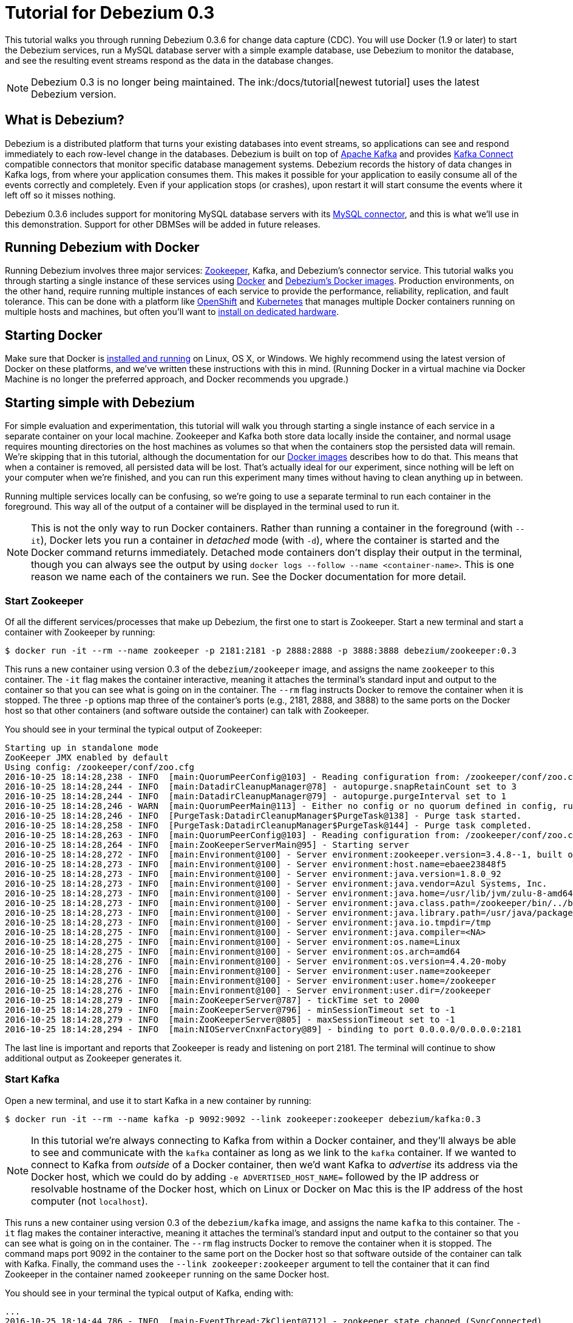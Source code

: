 = Tutorial for Debezium 0.3
:awestruct-layout: doc
:linkattrs:
:icons: font
:debezium-version: 0.3.6
:debezium-docker-label: 0.3
:debezium-kafka-version: 0.10.0.1

This tutorial walks you through running Debezium {debezium-version} for change data capture (CDC). You will use Docker (1.9 or later) to start the Debezium services, run a MySQL database server with a simple example database, use Debezium to monitor the database, and see the resulting event streams respond as the data in the database changes.

[NOTE]
====
Debezium 0.3 is no longer being maintained. The ink:/docs/tutorial[newest tutorial] uses the latest Debezium version.
====

== What is Debezium?

Debezium is a distributed platform that turns your existing databases into event streams, so applications can see and respond immediately to each row-level change in the databases. Debezium is built on top of http://kafka.apache.org[Apache Kafka] and provides http://kafka.apache.org/documentation.html#connect[Kafka Connect] compatible connectors that monitor specific database management systems. Debezium records the history of data changes in Kafka logs, from where your application consumes them. This makes it possible for your application to easily consume all of the events correctly and completely. Even if your application stops (or crashes), upon restart it will start consume the events where it left off so it misses nothing.

Debezium {debezium-version} includes support for monitoring MySQL database servers with its link:/docs/connectors/mysql/[MySQL connector], and this is what we'll use in this demonstration. Support for other DBMSes will be added in future releases.

== Running Debezium with Docker

Running Debezium involves three major services: http://zookeeper.apache.org[Zookeeper], Kafka, and Debezium's connector service. This tutorial walks you through starting a single instance of these services using http://docker.com[Docker] and https://hub.docker.com/u/debezium/[Debezium's Docker images]. Production environments, on the other hand, require running multiple instances of each service to provide the performance, reliability, replication, and fault tolerance. This can be done with a platform like https://www.openshift.com[OpenShift] and http://kubernetes.io[Kubernetes] that manages multiple Docker containers running on multiple hosts and machines, but often you'll want to link:/docs/install/[install on dedicated hardware].

== Starting Docker

Make sure that Docker is https://docs.docker.com/engine/installation/[installed and running] on Linux, OS X, or Windows. We highly recommend using the latest version of Docker on these platforms, and we've written these instructions with this in mind. (Running Docker in a virtual machine via Docker Machine is no longer the preferred approach, and Docker recommends you upgrade.)


== Starting simple with Debezium

For simple evaluation and experimentation, this tutorial will walk you through starting a single instance of each service in a separate container on your local machine. Zookeeper and Kafka both store data locally inside the container, and normal usage requires mounting directories on the host machines as volumes so that when the containers stop the persisted data will remain. We're skipping that in this tutorial, although the documentation for our https://hub.docker.com/r/debezium/[Docker images] describes how to do that. This means that when a container is removed, all persisted data will be lost. That's actually ideal for our experiment, since nothing will be left on your computer when we're finished, and you can run this experiment many times without having to clean anything up in between.

Running multiple services locally can be confusing, so we're going to use a separate terminal to run each container in the foreground. This way all of the output of a container will be displayed in the terminal used to run it.

[NOTE]
====
This is not the only way to run Docker containers. Rather than running a container in the foreground (with `--it`), Docker lets you run a container in _detached_ mode (with `-d`), where the container is started and the Docker command returns immediately. Detached mode containers don't display their output in the terminal, though you can always see the output by using `docker logs --follow --name <container-name>`. This is one reason we name each of the containers we run. See the Docker documentation for more detail.
====

[[start-zookeeper]]
=== Start Zookeeper

Of all the different services/processes that make up Debezium, the first one to start is Zookeeper. Start a new terminal and start a container with Zookeeper by running:

[source,bash,indent=0]
----
    $ docker run -it --rm --name zookeeper -p 2181:2181 -p 2888:2888 -p 3888:3888 debezium/zookeeper:0.3
----

This runs a new container using version {debezium-docker-label} of the `debezium/zookeeper` image, and assigns the name `zookeeper` to this container. The `-it` flag makes the container interactive, meaning it attaches the terminal's standard input and output to the container so that you can see what is going on in the container. The `--rm` flag instructs Docker to remove the container when it is stopped. The three `-p` options map three of the container's ports (e.g., 2181, 2888, and 3888) to the same ports on the Docker host so that other containers (and software outside the container) can talk with Zookeeper.

You should see in your terminal the typical output of Zookeeper:

[listing,indent=0,options="nowrap"]
----
Starting up in standalone mode
ZooKeeper JMX enabled by default
Using config: /zookeeper/conf/zoo.cfg
2016-10-25 18:14:28,238 - INFO  [main:QuorumPeerConfig@103] - Reading configuration from: /zookeeper/conf/zoo.cfg
2016-10-25 18:14:28,244 - INFO  [main:DatadirCleanupManager@78] - autopurge.snapRetainCount set to 3
2016-10-25 18:14:28,244 - INFO  [main:DatadirCleanupManager@79] - autopurge.purgeInterval set to 1
2016-10-25 18:14:28,246 - WARN  [main:QuorumPeerMain@113] - Either no config or no quorum defined in config, running  in standalone mode
2016-10-25 18:14:28,246 - INFO  [PurgeTask:DatadirCleanupManager$PurgeTask@138] - Purge task started.
2016-10-25 18:14:28,258 - INFO  [PurgeTask:DatadirCleanupManager$PurgeTask@144] - Purge task completed.
2016-10-25 18:14:28,263 - INFO  [main:QuorumPeerConfig@103] - Reading configuration from: /zookeeper/conf/zoo.cfg
2016-10-25 18:14:28,264 - INFO  [main:ZooKeeperServerMain@95] - Starting server
2016-10-25 18:14:28,272 - INFO  [main:Environment@100] - Server environment:zookeeper.version=3.4.8--1, built on 02/06/2016 03:18 GMT
2016-10-25 18:14:28,273 - INFO  [main:Environment@100] - Server environment:host.name=ebaee23848f5
2016-10-25 18:14:28,273 - INFO  [main:Environment@100] - Server environment:java.version=1.8.0_92
2016-10-25 18:14:28,273 - INFO  [main:Environment@100] - Server environment:java.vendor=Azul Systems, Inc.
2016-10-25 18:14:28,273 - INFO  [main:Environment@100] - Server environment:java.home=/usr/lib/jvm/zulu-8-amd64/jre
2016-10-25 18:14:28,273 - INFO  [main:Environment@100] - Server environment:java.class.path=/zookeeper/bin/../build/classes:/zookeeper/bin/../build/lib/*.jar:/zookeeper/bin/../lib/slf4j-log4j12-1.6.1.jar:/zookeeper/bin/../lib/slf4j-api-1.6.1.jar:/zookeeper/bin/../lib/netty-3.7.0.Final.jar:/zookeeper/bin/../lib/log4j-1.2.16.jar:/zookeeper/bin/../lib/jline-0.9.94.jar:/zookeeper/bin/../zookeeper-3.4.8.jar:/zookeeper/bin/../src/java/lib/*.jar:/zookeeper/conf:
2016-10-25 18:14:28,273 - INFO  [main:Environment@100] - Server environment:java.library.path=/usr/java/packages/lib/amd64:/usr/lib64:/lib64:/lib:/usr/lib
2016-10-25 18:14:28,273 - INFO  [main:Environment@100] - Server environment:java.io.tmpdir=/tmp
2016-10-25 18:14:28,275 - INFO  [main:Environment@100] - Server environment:java.compiler=<NA>
2016-10-25 18:14:28,275 - INFO  [main:Environment@100] - Server environment:os.name=Linux
2016-10-25 18:14:28,275 - INFO  [main:Environment@100] - Server environment:os.arch=amd64
2016-10-25 18:14:28,276 - INFO  [main:Environment@100] - Server environment:os.version=4.4.20-moby
2016-10-25 18:14:28,276 - INFO  [main:Environment@100] - Server environment:user.name=zookeeper
2016-10-25 18:14:28,276 - INFO  [main:Environment@100] - Server environment:user.home=/zookeeper
2016-10-25 18:14:28,276 - INFO  [main:Environment@100] - Server environment:user.dir=/zookeeper
2016-10-25 18:14:28,279 - INFO  [main:ZooKeeperServer@787] - tickTime set to 2000
2016-10-25 18:14:28,279 - INFO  [main:ZooKeeperServer@796] - minSessionTimeout set to -1
2016-10-25 18:14:28,279 - INFO  [main:ZooKeeperServer@805] - maxSessionTimeout set to -1
2016-10-25 18:14:28,294 - INFO  [main:NIOServerCnxnFactory@89] - binding to port 0.0.0.0/0.0.0.0:2181
----

The last line is important and reports that Zookeeper is ready and listening on port 2181. The terminal will continue to show additional output as Zookeeper generates it.

[[start-kafka]]
=== Start Kafka

Open a new terminal, and use it to start Kafka in a new container by running:

[source,bash,indent=0]
----
    $ docker run -it --rm --name kafka -p 9092:9092 --link zookeeper:zookeeper debezium/kafka:0.3
----

[NOTE]
====
In this tutorial we're always connecting to Kafka from within a Docker container, and they'll always be able to see and communicate with the `kafka` container as long as we link to the `kafka` container. If we wanted to connect to Kafka from _outside_ of a Docker container, then we'd want Kafka to _advertise_ its address via the Docker host, which we could do by adding `-e ADVERTISED_HOST_NAME=` followed by the IP address or resolvable hostname of the Docker host, which on Linux or Docker on Mac this is the IP address of the host computer (not `localhost`).
====

This runs a new container using version {debezium-docker-label} of the `debezium/kafka` image, and assigns the name `kafka` to this container. The `-it` flag makes the container interactive, meaning it attaches the terminal's standard input and output to the container so that you can see what is going on in the container. The `--rm` flag instructs Docker to remove the container when it is stopped. The command maps port 9092 in the container to the same port on the Docker host so that software outside of the container can talk with Kafka. Finally, the command uses the `--link zookeeper:zookeeper` argument to tell the container that it can find Zookeeper in the container named `zookeeper` running on the same Docker host.

You should see in your terminal the typical output of Kafka, ending with:

[listing,indent=0,options="nowrap"]
----
...
2016-10-25 18:14:44,786 - INFO  [main-EventThread:ZkClient@712] - zookeeper state changed (SyncConnected)
2016-10-25 18:14:44,968 - INFO  [main:Logging$class@68] - Loading logs.
2016-10-25 18:14:44,976 - INFO  [main:Logging$class@68] - Logs loading complete.
2016-10-25 18:14:45,049 - INFO  [main:Logging$class@68] - Starting log cleanup with a period of 300000 ms.
2016-10-25 18:14:45,052 - INFO  [main:Logging$class@68] - Starting log flusher with a default period of 9223372036854775807 ms.
2016-10-25 18:14:45,057 - WARN  [main:Logging$class@83] - No meta.properties file under dir /kafka/data/1/meta.properties
2016-10-25 18:14:45,109 - INFO  [main:Logging$class@68] - Awaiting socket connections on 172.17.0.3:9092.
2016-10-25 18:14:45,126 - INFO  [main:Logging$class@68] - [Socket Server on Broker 1], Started 1 acceptor threads
2016-10-25 18:14:45,153 - INFO  [ExpirationReaper-1:Logging$class@68] - [ExpirationReaper-1], Starting 
2016-10-25 18:14:45,154 - INFO  [ExpirationReaper-1:Logging$class@68] - [ExpirationReaper-1], Starting 
2016-10-25 18:14:45,228 - INFO  [main:Logging$class@68] - Creating /controller (is it secure? false)
2016-10-25 18:14:45,241 - INFO  [main:Logging$class@68] - Result of znode creation is: OK
2016-10-25 18:14:45,242 - INFO  [main:Logging$class@68] - 1 successfully elected as leader
2016-10-25 18:14:45,334 - INFO  [ExpirationReaper-1:Logging$class@68] - [ExpirationReaper-1], Starting 
2016-10-25 18:14:45,336 - INFO  [ExpirationReaper-1:Logging$class@68] - [ExpirationReaper-1], Starting 
2016-10-25 18:14:45,348 - INFO  [main:Logging$class@68] - [GroupCoordinator 1]: Starting up.
2016-10-25 18:14:45,349 - INFO  [main:Logging$class@68] - [GroupCoordinator 1]: Startup complete.
2016-10-25 18:14:45,355 - INFO  [group-metadata-manager-0:Logging$class@68] - [Group Metadata Manager on Broker 1]: Removed 0 expired offsets in 12 milliseconds.
2016-10-25 18:14:45,366 - INFO  [ThrottledRequestReaper-Produce:Logging$class@68] - [ThrottledRequestReaper-Produce], Starting 
2016-10-25 18:14:45,367 - INFO  [ThrottledRequestReaper-Fetch:Logging$class@68] - [ThrottledRequestReaper-Fetch], Starting 
2016-10-25 18:14:45,382 - INFO  [main:Logging$class@68] - Will not load MX4J, mx4j-tools.jar is not in the classpath
2016-10-25 18:14:45,411 - INFO  [main:Logging$class@68] - Creating /brokers/ids/1 (is it secure? false)
2016-10-25 18:14:45,420 - INFO  [main:Logging$class@68] - Result of znode creation is: OK
2016-10-25 18:14:45,422 - INFO  [main:Logging$class@68] - Registered broker 1 at path /brokers/ids/1 with addresses: PLAINTEXT -> EndPoint(172.17.0.3,9092,PLAINTEXT)
2016-10-25 18:14:45,423 - WARN  [main:Logging$class@83] - No meta.properties file under dir /kafka/data/1/meta.properties
2016-10-25 18:14:45,460 - INFO  [main:AppInfoParser$AppInfo@83] - Kafka version : 0.10.0.1
2016-10-25 18:14:45,460 - INFO  [main:AppInfoParser$AppInfo@84] - Kafka commitId : a7a17cdec9eaa6c5
2016-10-25 18:14:45,461 - INFO  [main:Logging$class@68] - [Kafka Server 1], started
----

The last line shown above reports that the Kafka broker has successfully started and is ready for client connections. The terminal will continue to show additional output as Kafka generates it.

[TIP]
====
Debezium {debezium-version} requires Kafka Connect {debezium-kafka-version}, and in this tutorial we also use version {debezium-kafka-version} of the Kafka broker. Check the http://kafka.apache.org/documentation.html[Kafka documentation] about compatibility between different versions of Kafka Connect and the Kafka broker.
====

[[start-mysql]]
=== Start a MySQL database

At this point, we've started Zookeeper and Kafka, but we don't yet have a database server from which Debezium can capture changes. Now, let's start a MySQL server with an example database.

Open a new terminal, and use it to start a new container that runs a MySQL database server preconfigured with an `inventory` database:

[source,bash,indent=0]
----
    $ docker run -it --rm --name mysql -p 3306:3306 -e MYSQL_ROOT_PASSWORD=debezium -e MYSQL_USER=mysqluser -e MYSQL_PASSWORD=mysqlpw debezium/example-mysql:0.3
----

This runs a new container using version {debezium-docker-label} of the `debezium/example-mysql` image, which is https://github.com/debezium/docker-images/blob/master/examples/mysql/0.1/Dockerfile[based on] the https://hub.docker.com/r/_/mysql/[mysql:5.7] image, defines and populate a sample "inventory" database, and creates a `debezium` user with password `dbz` that has the minimum privileges required by Debezium's MySQL connector. The command assigns the name `mysql` to the container so that it can be easily referenced later. The `-it` flag makes the container interactive, meaning it attaches the terminal's standard input and output to the container so that you can see what is going on in the container. The `--rm` flag instructs Docker to remove the container when it is stopped. The command maps port 3036 (the default MySQL port) in the container to the same port on the Docker host so that software outside of the container can connect to the database server. And finally, it also uses the `-e` option three times to set the `MYSQL_ROOT_PASSWORD`, `MYSQL_USER`, and `MYSQL_PASSWORD` environment variables to specific values.

You should see in your terminal something like the following:

[listing,indent=0,options="nowrap"]
----
...
2016-10-25T19:00:07.212660Z 0 [Note] Event Scheduler: Loaded 0 events
2016-10-25T19:00:07.212966Z 0 [Note] mysqld: ready for connections.
Version: '5.7.15-log'  socket: '/var/run/mysqld/mysqld.sock'  port: 3306  MySQL Community Server (GPL)
----

Notice that the MySQL server starts and stops a few times as the configuration is modified. The last line listed above reports that the MySQL server is running and ready for use.

[[start-mysql-command-line]]
=== Start a MySQL command line client

Open a new terminal, and use it to start a new container for the MySQL command line client and connect it to the MySQL server running in the `mysql` container:

[source,bash,indent=0]
----
    $ docker run -it --rm --name mysqlterm --link mysql --rm mysql:5.7 sh -c 'exec mysql -h"$MYSQL_PORT_3306_TCP_ADDR" -P"$MYSQL_PORT_3306_TCP_PORT" -uroot -p"$MYSQL_ENV_MYSQL_ROOT_PASSWORD"'
----

Here we start the container using the https://hub.docker.com/r/_/mysql/[mysql:5.7] image, name the container `mysqlterm` and link it to the `mysql` container where the database server is running. The `--rm` option tells Docker to remove the container when it stops, and the rest of the command defines the shell command that the container should run. This shell command runs the MySQL command line client and specifies the correct options so that it can connect properly.

The container should output lines similar to the following:

[source,bash,indent=0]
----
    mysql: [Warning] Using a password on the command line interface can be insecure.
    Welcome to the MySQL monitor.  Commands end with ; or \g.
    Your MySQL connection id is 2
    
    Copyright (c) 2000, 2016, Oracle and/or its affiliates. All rights reserved.
    
    Oracle is a registered trademark of Oracle Corporation and/or its
    affiliates. Other names may be trademarks of their respective
    owners.
    
    Type 'help;' or '\h' for help. Type '\c' to clear the current input statement.
    
    mysql> 
----

Unlike the other containers, this container runs a process that produces a prompt. We'll use the prompt to interact with the database. First, switch to the "inventory" database:

[source,sql,indent=0]
----
    mysql> use inventory;
----

and then list the tables in the database:

[source,sql,indent=0]
----
    mysql> show tables;
----

which should then display:

[source,sql,indent=0]
----
    +---------------------+
    | Tables_in_inventory |
    +---------------------+
    | customers           |
    | orders              |
    | products            |
    | products_on_hand    |
    +---------------------+
    4 rows in set (0.00 sec)
----

Use the MySQL command line client to explore the database and view the pre-loaded data in the database. For example:

[source,sql,indent=0]
----
    mysql> SELECT * FROM customers;
----

[[start-kafka-connect]]
=== Start Kafka Connect

Open a new terminal, and use it to start the Kafka Connect service in a new container by running:

[source,bash,indent=0]
----
    $ docker run -it --rm --name connect -p 8083:8083 -e GROUP_ID=1 -e CONFIG_STORAGE_TOPIC=my_connect_configs -e OFFSET_STORAGE_TOPIC=my_connect_offsets --link zookeeper:zookeeper --link kafka:kafka --link mysql:mysql debezium/connect:0.3
----

This runs a new Docker container named `connect` using version {debezium-docker-label} of the `debezium/connect` image. The `-it` flag makes the container interactive, meaning it attaches the terminal's standard input and output to the container so that you can see what is going on in the container. The `--rm` flag instructs Docker to remove the container when it is stopped. The command maps port 8083 in the container to the same port on the Docker host so that software outside of the container can use Kafka Connect's REST API to set up and manage new connector instances. The command uses the `--link zookeeper:zookeeper`, `--link kafka:kafka`, and `--link mysql:mysql`, arguments to tell the container that it can find Zookeeper running in the container named `zookeeper`, the Kafka broker running in the container named `kafka`, and the MySQL server running in the container named `mysql`, all running on the same Docker host. And finally, it also uses the `-e` option three times to set the `GROUP_ID`, `CONFIG_STORAGE_TOPIC`, and `OFFSET_STORAGE_TOPIC` environment variables, which are all required by this Debezium image (though you can use different values as desired).

You should see in your terminal the typical output of Kafka, ending with:

[listing,indent=0,options="nowrap"]
----
...
2016-10-25 18:26:32,281 INFO   ||  Kafka version : 0.10.0.1   [org.apache.kafka.common.utils.AppInfoParser]
2016-10-25 18:26:32,281 INFO   ||  Kafka commitId : a7a17cdec9eaa6c5   [org.apache.kafka.common.utils.AppInfoParser]
2016-10-25 18:26:32,779 INFO   ||  Discovered coordinator 172.17.0.3:9092 (id: 2147483646 rack: null) for group 1.   [org.apache.kafka.clients.consumer.internals.AbstractCoordinator]
2016-10-25 18:26:32,786 INFO   ||  Finished reading KafkaBasedLog for topic my_connect_configs   [org.apache.kafka.connect.util.KafkaBasedLog]
2016-10-25 18:26:32,786 INFO   ||  Started KafkaBasedLog for topic my_connect_configs   [org.apache.kafka.connect.util.KafkaBasedLog]
2016-10-25 18:26:32,792 INFO   ||  Started KafkaConfigBackingStore   [org.apache.kafka.connect.storage.KafkaConfigBackingStore]
2016-10-25 18:26:32,793 INFO   ||  Herder started   [org.apache.kafka.connect.runtime.distributed.DistributedHerder]
2016-10-25 18:26:32,903 INFO   ||  Discovered coordinator 172.17.0.3:9092 (id: 2147483646 rack: null) for group 1.   [org.apache.kafka.clients.consumer.internals.AbstractCoordinator]
2016-10-25 18:26:32,904 INFO   ||  (Re-)joining group 1   [org.apache.kafka.clients.consumer.internals.AbstractCoordinator]
2016-10-25 18:26:33,037 INFO   ||  Successfully joined group 1 with generation 1   [org.apache.kafka.clients.consumer.internals.AbstractCoordinator]
2016-10-25 18:26:33,037 INFO   ||  Joined group and got assignment: Assignment{error=0, leader='connect-1-98bcb8c5-b1f0-4052-99b3-9cb3f4477104', leaderUrl='http://172.17.0.4:9092/', offset=-1, connectorIds=[], taskIds=[]}   [org.apache.kafka.connect.runtime.distributed.DistributedHerder]
2016-10-25 18:26:33,038 INFO   ||  Starting connectors and tasks using config offset -1   [org.apache.kafka.connect.runtime.distributed.DistributedHerder]
2016-10-25 18:26:33,039 INFO   ||  Finished starting connectors and tasks   [org.apache.kafka.connect.runtime.distributed.DistributedHerder]
2016-10-25 18:26:34,140 INFO   ||  Reflections took 1295 ms to scan 69 urls, producing 3318 keys and 23423 values    [org.reflections.Reflections]
----

The last few line shown above reports that the service has started and is ready for connections. The terminal will continue to show additional output as the Kafka Connect service generates it.

[[kafka-connect-api]]
==== Using the Kafka Connect REST API

The Kafka Connect service exposes a RESTful API to manage the set of connectors, so let's use that API using the `curl` command line tool. Because we mapped port 8083 in the `connect` container (where the Kafka Connect service is running) to port 8083 on the Docker host, we can communicate to the service by sending the request to port 8083 on the Docker host, which then forwards the request to the Kakfa Connect service.

Open a new terminal, and use it to check the status of the Kafka Connect service:

[source,bash,indent=0]
----
    $ curl -H "Accept:application/json" localhost:8083/
----

The Kafka Connect service should return a JSON response message similar to the following:

[source,json,indent=0]
----
    {"version":"0.10.0.1","commit":"a7a17cdec9eaa6c5"}
----

This shows that we're running Kafka Connect version 0.10.0.1. Next, check the list of connectors, again using your IP address in place of `localhost`:

[source,bash,indent=0]
----
    $ curl -H "Accept:application/json" localhost:8083/connectors/
----

which should return the following:

[source,json,indent=0]
----
    []
----

This confirms that the Kafka Connect service is running, that we can talk with it, and that it currently has no connectors. Let's remedy that by starting a connector that will capture changes from our MySQL database.


[[monitor-mysql]]
=== Monitor the MySQL database

At this point we are running the Debezium services, a MySQL database server with a sample `inventory` database, and the MySQL command line client that is connected to our database. The next step is to register a connector that will begin monitoring the MySQL database server's binlog and generate change events for each row that has been (or will be) changed. Since this is a new connector, when it starts it will start reading from the beginning of the MySQL binlog, which records all of the transactions, including individual row changes and changes to the schemas. 

[NOTE]
====
Normally we'd likely want to use the Kafka tools to manually create the necessary topics, including specifying the number of replicas. However, for this tutorial, Kafka is configured to automatically create the topics with just 1 replica.
====

Using the same terminal, we'll use `curl` to submit to our Kafka Connect service a JSON request message with information about the connector we want to start. Since this command will not be in a Docker container, we need to use the IP address of our Docker host (so Docker Toolbox users on Windows and OS X should replace `localhost` with their IP address):

[source,bash,indent=0]
----
    $ curl -i -X POST -H "Accept:application/json" -H "Content-Type:application/json" localhost:8083/connectors/ -d '{ "name": "inventory-connector", "config": { "connector.class": "io.debezium.connector.mysql.MySqlConnector", "tasks.max": "1", "database.hostname": "mysql", "database.port": "3306", "database.user": "debezium", "database.password": "dbz", "database.server.id": "184054", "database.server.name": "dbserver1", "database.whitelist": "inventory", "database.history.kafka.bootstrap.servers": "kafka:9092", "database.history.kafka.topic": "dbhistory.inventory" } }'
----

This command uses the Kafka Connect service's RESTful API to submit a `POST` request against `/connectors` resource with a JSON document that describes our new connector. Here's the same JSON message in a more readable format:

[source,json,indent=0]
----
    {
    	"name": "inventory-connector", 
    	"config": {
            "name": "inventory-connector",
            "connector.class": "io.debezium.connector.mysql.MySqlConnector",
            "tasks.max": "1",
            "database.hostname": "mysql",
            "database.port": "3306",
            "database.user": "debezium",
            "database.password": "dbz",
            "database.server.id": "184054",
            "database.server.name": "dbserver1",
            "database.whitelist": "inventory",
            "database.history.kafka.bootstrap.servers": "kafka:9092",
            "database.history.kafka.topic": "schema-changes.inventory",
        }
    }
----

The JSON message specifies the connector name as `inventory-connector`, and provides the detailed link:/docs/connectors/mysql/#configuration[configuration properties for our MySQL connector]:

* Exactly one task should operate at any one time. Since the MySQL connect reads the MySQL server's binlog, and using a single connector task is the only way to ensure the proper order and that all events are handled properly.
* The database host is specified as `mysql`, which is the name of our Docker container running the MySQL server. Recall that Docker manipulates the network stack within our containers so that each linked container can be resolved via the `/etc/hosts` using the container name for the hostname. If MySQL were running on a normal network, we'd simply specify the IP address or resolvable hostname for this value.
* The MySQL server's port is specified.
* The MySQL database we're running has a `replicator` user set up expressly for our purposes, so we specify that username and password here.
* A unique server ID and name are given. The server name is the logical identifier for the MySQL server or cluster of servers, and will be used as the prefix for all Kafka topics.
* The name of the initial binlog file is given. We start at the first file, but you can alternatively specify others.
* We only want to detect changes in the `inventory` database, so we use a whitelist.
* The connector should store the history of the database schemas in Kafka using the named broker (the same broker to which we're sending events) and topic name. Upon restart, the connector will recover the schemas of the database(s) that existed at the point in time in the binlog when the connector should begin reading.

This command should produce a response similar to the following (perhaps a bit more compact):

[source,http,indent=0]
----
HTTP/1.1 201 Created
Date: Tue, 16 Aug 2016 01:25:16 GMT
Location: http://192.168.99.100:8083/connectors/inventory-connector
Content-Type: application/json
Content-Length: 480
Server: Jetty(9.2.15.v20160210)

{
   "name":"inventory-connector",
   "config":{  
      "connector.class":"io.debezium.connector.mysql.MySqlConnector",
      "tasks.max":"1",
      "database.hostname":"mysql",
      "database.port":"3306",
      "database.user":"debezium",
      "database.password":"dbz",
      "database.server.id":"184054",
      "database.server.name":"dbserver1",
      "database.whitelist":"inventory",
      "database.history.kafka.bootstrap.servers":"kafka:9092",
      "database.history.kafka.topic":"dbhistory.inventory",
      "name":"inventory-connector"
   },
   "tasks":[]
}
----

This response describes the connector resource `/connectors/inventory-connector` that the service just created and includes the connector's configuration and information about the tasks. Since the connector was just created, the service hasn't yet finished starting tasks. 

We can even use the RESTful API to verify that our connector is included in the list of connectors:

[source,bash,indent=0]
----
    $ curl -H "Accept:application/json" localhost:8083/connectors/
----

which should return the following:

[source,json,indent=0]
----
    ["inventory-connector"]
----

Recall that the Kafka Connect service uses connectors to start one or more tasks that do the work, and that it will automatically distribute the running tasks across the cluster of Kafka Connect services. Should any of the services stop or crash, those tasks will be redistributed to running services. We can see the tasks when we get the state of the connector:

[source,bash,indent=0]
----
    $ curl -i -X GET -H "Accept:application/json" localhost:8083/connectors/inventory-connector
----

which returns:

[source,http,indent=0]
----
HTTP/1.1 200 OK
Date: Tue, 16 Aug 2016 01:13:45 GMT
Content-Type: application/json
Content-Length: 534
Server: Jetty(9.2.15.v20160210)

{
  "name": "inventory-connector",
  "config": {
    "name": "inventory-connector",
    "connector.class": "io.debezium.connector.mysql.MySqlConnector",
    "tasks.max": "1",
    "database.hostname": "mysql",
    "database.port": "3306",
    "database.user": "debezium",
    "database.password": "dbz",
    "database.server.id": "184054",
    "database.server.name": "dbserver1",
    "database.whitelist": "inventory",
    "database.history.kafka.bootstrap.servers": "kafka:9092",
    "database.history.kafka.topic": "dbhistory.inventory"
  },
  "tasks": [
    {
      "connector": "inventory-connector",
      "task": 0
    }
  ]
}
----

Here, we can see that the connector is running a single task (e.g., task 0) to do its work. The MySQL connector only supports a single task, since MySQL records all of its activities in one sequential binlog and so the MySQL connector needs only one reader to get a consistent and totally ordered view of all of those events. 

If we look at the output of our `connect` container, we see that the connector has generated a lot of output. The first few lines related to our connector are output by Kafka Connect, and start with:

[listing,indent=0,options="nowrap"]
----
...
2016-10-25 19:24:05,811 INFO   ||  Connector inventory-connector config updated   [org.apache.kafka.connect.runtime.distributed.DistributedHerder]
2016-10-25 19:24:06,337 INFO   ||  Rebalance started   [org.apache.kafka.connect.runtime.distributed.DistributedHerder]
2016-10-25 19:24:06,337 INFO   ||  Finished stopping tasks in preparation for rebalance   [org.apache.kafka.connect.runtime.distributed.DistributedHerder]
2016-10-25 19:24:06,338 INFO   ||  (Re-)joining group 1   [org.apache.kafka.clients.consumer.internals.AbstractCoordinator]
2016-10-25 19:24:06,340 INFO   ||  172.17.0.1 - - [26/Sep/2016:19:24:05 +0000] "POST /connectors/ HTTP/1.1" 201 471  614   [org.apache.kafka.connect.runtime.rest.RestServer]
2016-10-25 19:24:06,348 INFO   ||  Successfully joined group 1 with generation 2   [org.apache.kafka.clients.consumer.internals.AbstractCoordinator]
2016-10-25 19:24:06,348 INFO   ||  Joined group and got assignment: Assignment{error=0, leader='connect-1-5aaf4eb8-49af-4daf-b888-1b3db19deafa', leaderUrl='http://172.17.0.4:9092/', offset=1, connectorIds=[inventory-connector], taskIds=[]}   [org.apache.kafka.connect.runtime.distributed.DistributedHerder]
2016-10-25 19:24:06,348 INFO   ||  Starting connectors and tasks using config offset 1   [org.apache.kafka.connect.runtime.distributed.DistributedHerder]
2016-10-25 19:24:06,348 INFO   ||  Starting connector inventory-connector   [org.apache.kafka.connect.runtime.distributed.DistributedHerder]
...
----

followed by a lot of output from Kafka Connect about starting this connector and the various producer and consumer configurations. Eventually, we see output like the following _from our MySQL connector_:

[listing,indent=0,options="nowrap"]
----
...
2016-10-25 19:24:08,097 INFO   MySQL|dbserver1|task  Kafka version : 0.10.0.1   [org.apache.kafka.common.utils.AppInfoParser]
2016-10-25 19:24:08,097 INFO   MySQL|dbserver1|task  Kafka commitId : a7a17cdec9eaa6c5   [org.apache.kafka.common.utils.AppInfoParser]
2016-10-25 19:24:08,607 INFO   MySQL|dbserver1|task  Found no existing offset, so preparing to perform a snapshot   [io.debezium.connector.mysql.MySqlConnectorTask]
2016-10-25 19:24:08,860 INFO   MySQL|dbserver1|task  binlog_format={}ROW   [io.debezium.connector.mysql.MySqlConnectorTask]
2016-10-25 19:24:08,901 INFO   ||  Source task WorkerSourceTask{id=inventory-connector-0} finished initialization and start   [org.apache.kafka.connect.runtime.WorkerSourceTask]
2016-10-25 19:24:08,902 INFO   MySQL|dbserver1|snapshot  Starting snapshot for jdbc:mysql://mysql:3306/?useInformationSchema=true&nullCatalogMeansCurrent=false&useSSL=false&useUnicode=true&characterEncoding=UTF-8&characterSetResults=UTF-8&zeroDateTimeBehavior=convertToNull with user 'debezium'   [io.debezium.connector.mysql.SnapshotReader]
2016-10-25 19:24:08,907 INFO   MySQL|dbserver1|snapshot  Snapshot is using user 'debezium' with these MySQL grants:   [io.debezium.connector.mysql.SnapshotReader]
2016-10-25 19:24:08,909 INFO   MySQL|dbserver1|snapshot  	GRANT SELECT, RELOAD, SHOW DATABASES, REPLICATION SLAVE, REPLICATION CLIENT ON *.* TO 'debezium'@'%'   [io.debezium.connector.mysql.SnapshotReader]
...
----

First, Debezium log output makes use of _mapped diagnostic contexts_, or MDC, which allow the log messages to include thread-specific information like the connector type (e.g., `MySQL` in the above log messages after "INFO" or "WARN" fields), the logical name of the connector (e.g., `dbserver1` above), and the connector's activity (e.g., `task`, `snapshot` and `binlog`). Hopefully these will make it easier to understand what is going on in the multi-threaded Kafka Connect service.

The first few lines involve the `task` activity of the connector, and basically report some bookkeeping information such that the connector was started with no prior offset. The new three lines involve the `snapshot` activity of the connector, specifically that a snapshot is being started using the `debezium` MySQL user and the MySQL grants associated with that user. 

[TIP]
====
If the connector is not able to connect or does not see any tables or the binlog, check these grants to ensure that all of those listed above are included.
====

The next messages output by the connector are the following:

[listing,indent=0,options="nowrap"]
----
...
2016-10-25 19:24:08,909 INFO   MySQL|dbserver1|snapshot  MySQL server variables related to change data capture:   [io.debezium.connector.mysql.SnapshotReader]
2016-10-25 19:24:08,914 INFO   MySQL|dbserver1|snapshot  	binlog_cache_size                             = 32768                                           [io.debezium.connector.mysql.SnapshotReader]
2016-10-25 19:24:08,915 INFO   MySQL|dbserver1|snapshot  	binlog_checksum                               = CRC32                                           [io.debezium.connector.mysql.SnapshotReader]
2016-10-25 19:24:08,915 INFO   MySQL|dbserver1|snapshot  	binlog_direct_non_transactional_updates       = OFF                                             [io.debezium.connector.mysql.SnapshotReader]
2016-10-25 19:24:08,915 INFO   MySQL|dbserver1|snapshot  	binlog_error_action                           = ABORT_SERVER                                    [io.debezium.connector.mysql.SnapshotReader]
2016-10-25 19:24:08,915 INFO   MySQL|dbserver1|snapshot  	binlog_format                                 = ROW                                             [io.debezium.connector.mysql.SnapshotReader]
2016-10-25 19:24:08,916 INFO   MySQL|dbserver1|snapshot  	binlog_group_commit_sync_delay                = 0                                               [io.debezium.connector.mysql.SnapshotReader]
2016-10-25 19:24:08,916 INFO   MySQL|dbserver1|snapshot  	binlog_group_commit_sync_no_delay_count       = 0                                               [io.debezium.connector.mysql.SnapshotReader]
2016-10-25 19:24:08,916 INFO   MySQL|dbserver1|snapshot  	binlog_gtid_simple_recovery                   = ON                                              [io.debezium.connector.mysql.SnapshotReader]
2016-10-25 19:24:08,916 INFO   MySQL|dbserver1|snapshot  	binlog_max_flush_queue_time                   = 0                                               [io.debezium.connector.mysql.SnapshotReader]
2016-10-25 19:24:08,916 INFO   MySQL|dbserver1|snapshot  	binlog_order_commits                          = ON                                              [io.debezium.connector.mysql.SnapshotReader]
2016-10-25 19:24:08,917 INFO   MySQL|dbserver1|snapshot  	binlog_row_image                              = FULL                                            [io.debezium.connector.mysql.SnapshotReader]
2016-10-25 19:24:08,917 INFO   MySQL|dbserver1|snapshot  	binlog_rows_query_log_events                  = OFF                                             [io.debezium.connector.mysql.SnapshotReader]
2016-10-25 19:24:08,917 INFO   MySQL|dbserver1|snapshot  	binlog_stmt_cache_size                        = 32768                                           [io.debezium.connector.mysql.SnapshotReader]
2016-10-25 19:24:08,917 INFO   MySQL|dbserver1|snapshot  	character_set_client                          = utf8                                            [io.debezium.connector.mysql.SnapshotReader]
2016-10-25 19:24:08,918 INFO   MySQL|dbserver1|snapshot  	character_set_connection                      = utf8                                            [io.debezium.connector.mysql.SnapshotReader]
2016-10-25 19:24:08,918 INFO   MySQL|dbserver1|snapshot  	character_set_database                        = latin1                                          [io.debezium.connector.mysql.SnapshotReader]
2016-10-25 19:24:08,918 INFO   MySQL|dbserver1|snapshot  	character_set_filesystem                      = binary                                          [io.debezium.connector.mysql.SnapshotReader]
2016-10-25 19:24:08,918 INFO   MySQL|dbserver1|snapshot  	character_set_results                         = utf8                                            [io.debezium.connector.mysql.SnapshotReader]
2016-10-25 19:24:08,918 INFO   MySQL|dbserver1|snapshot  	character_set_server                          = latin1                                          [io.debezium.connector.mysql.SnapshotReader]
2016-10-25 19:24:08,919 INFO   MySQL|dbserver1|snapshot  	character_set_system                          = utf8                                            [io.debezium.connector.mysql.SnapshotReader]
2016-10-25 19:24:08,919 INFO   MySQL|dbserver1|snapshot  	character_sets_dir                            = /usr/share/mysql/charsets/                      [io.debezium.connector.mysql.SnapshotReader]
2016-10-25 19:24:08,919 INFO   MySQL|dbserver1|snapshot  	collation_connection                          = utf8_general_ci                                 [io.debezium.connector.mysql.SnapshotReader]
2016-10-25 19:24:08,919 INFO   MySQL|dbserver1|snapshot  	collation_database                            = latin1_swedish_ci                               [io.debezium.connector.mysql.SnapshotReader]
2016-10-25 19:24:08,920 INFO   MySQL|dbserver1|snapshot  	collation_server                              = latin1_swedish_ci                               [io.debezium.connector.mysql.SnapshotReader]
2016-10-25 19:24:08,920 INFO   MySQL|dbserver1|snapshot  	enforce_gtid_consistency                      = OFF                                             [io.debezium.connector.mysql.SnapshotReader]
2016-10-25 19:24:08,920 INFO   MySQL|dbserver1|snapshot  	gtid_executed_compression_period              = 1000                                            [io.debezium.connector.mysql.SnapshotReader]
2016-10-25 19:24:08,921 INFO   MySQL|dbserver1|snapshot  	gtid_mode                                     = OFF                                             [io.debezium.connector.mysql.SnapshotReader]
2016-10-25 19:24:08,921 INFO   MySQL|dbserver1|snapshot  	gtid_next                                     = AUTOMATIC                                       [io.debezium.connector.mysql.SnapshotReader]
2016-10-25 19:24:08,921 INFO   MySQL|dbserver1|snapshot  	gtid_owned                                    =                                                 [io.debezium.connector.mysql.SnapshotReader]
2016-10-25 19:24:08,921 INFO   MySQL|dbserver1|snapshot  	gtid_purged                                   =                                                 [io.debezium.connector.mysql.SnapshotReader]
2016-10-25 19:24:08,922 INFO   MySQL|dbserver1|snapshot  	innodb_api_enable_binlog                      = OFF                                             [io.debezium.connector.mysql.SnapshotReader]
2016-10-25 19:24:08,922 INFO   MySQL|dbserver1|snapshot  	innodb_locks_unsafe_for_binlog                = OFF                                             [io.debezium.connector.mysql.SnapshotReader]
2016-10-25 19:24:08,922 INFO   MySQL|dbserver1|snapshot  	innodb_version                                = 5.7.15                                          [io.debezium.connector.mysql.SnapshotReader]
2016-10-25 19:24:08,922 INFO   MySQL|dbserver1|snapshot  	log_statements_unsafe_for_binlog              = ON                                              [io.debezium.connector.mysql.SnapshotReader]
2016-10-25 19:24:08,923 INFO   MySQL|dbserver1|snapshot  	max_binlog_cache_size                         = 18446744073709547520                            [io.debezium.connector.mysql.SnapshotReader]
2016-10-25 19:24:08,923 INFO   MySQL|dbserver1|snapshot  	max_binlog_size                               = 1073741824                                      [io.debezium.connector.mysql.SnapshotReader]
2016-10-25 19:24:08,923 INFO   MySQL|dbserver1|snapshot  	max_binlog_stmt_cache_size                    = 18446744073709547520                            [io.debezium.connector.mysql.SnapshotReader]
2016-10-25 19:24:08,924 INFO   MySQL|dbserver1|snapshot  	protocol_version                              = 10                                              [io.debezium.connector.mysql.SnapshotReader]
2016-10-25 19:24:08,924 INFO   MySQL|dbserver1|snapshot  	session_track_gtids                           = OFF                                             [io.debezium.connector.mysql.SnapshotReader]
2016-10-25 19:24:08,924 INFO   MySQL|dbserver1|snapshot  	slave_type_conversions                        =                                                 [io.debezium.connector.mysql.SnapshotReader]
2016-10-25 19:24:08,924 INFO   MySQL|dbserver1|snapshot  	sync_binlog                                   = 1                                               [io.debezium.connector.mysql.SnapshotReader]
2016-10-25 19:24:08,925 INFO   MySQL|dbserver1|snapshot  	tls_version                                   = TLSv1,TLSv1.1                                   [io.debezium.connector.mysql.SnapshotReader]
2016-10-25 19:24:08,925 INFO   MySQL|dbserver1|snapshot  	tx_isolation                                  = REPEATABLE-READ                                 [io.debezium.connector.mysql.SnapshotReader]
2016-10-25 19:24:08,925 INFO   MySQL|dbserver1|snapshot  	tx_read_only                                  = OFF                                             [io.debezium.connector.mysql.SnapshotReader]
2016-10-25 19:24:08,925 INFO   MySQL|dbserver1|snapshot  	version                                       = 5.7.15-log                                      [io.debezium.connector.mysql.SnapshotReader]
2016-10-25 19:24:08,926 INFO   MySQL|dbserver1|snapshot  	version_comment                               = MySQL Community Server (GPL)                    [io.debezium.connector.mysql.SnapshotReader]
2016-10-25 19:24:08,926 INFO   MySQL|dbserver1|snapshot  	version_compile_machine                       = x86_64                                          [io.debezium.connector.mysql.SnapshotReader]
2016-10-25 19:24:08,926 INFO   MySQL|dbserver1|snapshot  	version_compile_os                            = Linux                                           [io.debezium.connector.mysql.SnapshotReader]
...
----

This reports the relevant MySQL server settings found by our MySQL connector. One of the most important is `binlog_format`, which is set to `ROW`. These lines are followed by the output of the 9 steps that make up the snapshot operation:

[listing,indent=0,options="nowrap"]
----
...
2016-10-25 19:24:08,927 INFO   MySQL|dbserver1|snapshot  Step 0: disabling autocommit and enabling repeatable read transactions   [io.debezium.connector.mysql.SnapshotReader]
2016-10-25 19:24:08,933 INFO   MySQL|dbserver1|snapshot  Step 1: start transaction with consistent snapshot   [io.debezium.connector.mysql.SnapshotReader]
2016-10-25 19:24:08,939 INFO   MySQL|dbserver1|snapshot  Step 2: flush and obtain global read lock (preventing writes to database)   [io.debezium.connector.mysql.SnapshotReader]
2016-10-25 19:24:08,940 INFO   MySQL|dbserver1|snapshot  Step 3: read binlog position of MySQL master   [io.debezium.connector.mysql.SnapshotReader]
2016-10-25 19:24:08,942 INFO   MySQL|dbserver1|snapshot  	 using binlog 'mysql-bin.000003' at position '154' and gtid ''   [io.debezium.connector.mysql.SnapshotReader]
2016-10-25 19:24:08,942 INFO   MySQL|dbserver1|snapshot  Step 4: read list of available databases   [io.debezium.connector.mysql.SnapshotReader]
2016-10-25 19:24:08,944 INFO   MySQL|dbserver1|snapshot  	 list of available databases is: [information_schema, inventory, mysql, performance_schema, sys]   [io.debezium.connector.mysql.SnapshotReader]
2016-10-25 19:24:08,944 INFO   MySQL|dbserver1|snapshot  Step 5: read list of available tables in each database   [io.debezium.connector.mysql.SnapshotReader]
2016-10-25 19:24:08,947 INFO   MySQL|dbserver1|snapshot  	 'information_schema.CHARACTER_SETS' is filtered out, discarding   [io.debezium.connector.mysql.SnapshotReader]
2016-10-25 19:24:08,947 INFO   MySQL|dbserver1|snapshot  	 'information_schema.COLLATIONS' is filtered out, discarding   [io.debezium.connector.mysql.SnapshotReader]
...
2016-10-25 19:24:08,999 INFO   MySQL|dbserver1|snapshot  	 'sys.x$waits_by_user_by_latency' is filtered out, discarding   [io.debezium.connector.mysql.SnapshotReader]
2016-10-25 19:24:09,000 INFO   MySQL|dbserver1|snapshot  	 'sys.x$waits_global_by_latency' is filtered out, discarding   [io.debezium.connector.mysql.SnapshotReader]
2016-10-25 19:24:09,000 INFO   MySQL|dbserver1|snapshot  Step 6: generating DROP and CREATE statements to reflect current database schemas:   [io.debezium.connector.mysql.SnapshotReader]
2016-10-25 19:24:09,009 INFO   MySQL|dbserver1|snapshot  	SET character_set_server=latin1, collation_server=latin1_swedish_ci;   [io.debezium.connector.mysql.SnapshotReader]
2016-10-25 19:24:09,077 WARN   MySQL|dbserver1|task  Error while fetching metadata with correlation id 0 : {dbhistory.inventory=LEADER_NOT_AVAILABLE}   [org.apache.kafka.clients.NetworkClient]
2016-10-25 19:24:09,192 INFO   MySQL|dbserver1|snapshot  	DROP TABLE IF EXISTS inventory.products_on_hand   [io.debezium.connector.mysql.SnapshotReader]
2016-10-25 19:24:09,197 INFO   MySQL|dbserver1|snapshot  	DROP TABLE IF EXISTS inventory.customers   [io.debezium.connector.mysql.SnapshotReader]
2016-10-25 19:24:09,199 INFO   MySQL|dbserver1|snapshot  	DROP TABLE IF EXISTS inventory.orders   [io.debezium.connector.mysql.SnapshotReader]
2016-10-25 19:24:09,202 INFO   MySQL|dbserver1|snapshot  	DROP TABLE IF EXISTS inventory.products   [io.debezium.connector.mysql.SnapshotReader]
2016-10-25 19:24:09,207 INFO   MySQL|dbserver1|snapshot  	DROP DATABASE IF EXISTS inventory   [io.debezium.connector.mysql.SnapshotReader]
2016-10-25 19:24:09,209 INFO   MySQL|dbserver1|snapshot  	CREATE DATABASE inventory   [io.debezium.connector.mysql.SnapshotReader]
2016-10-25 19:24:09,212 INFO   MySQL|dbserver1|snapshot  	USE inventory   [io.debezium.connector.mysql.SnapshotReader]
2016-10-25 19:24:09,223 INFO   MySQL|dbserver1|snapshot  	CREATE TABLE `customers` (
  `id` int(11) NOT NULL AUTO_INCREMENT,
  `first_name` varchar(255) NOT NULL,
  `last_name` varchar(255) NOT NULL,
  `email` varchar(255) NOT NULL,
  PRIMARY KEY (`id`),
  UNIQUE KEY `email` (`email`)
) ENGINE=InnoDB AUTO_INCREMENT=1005 DEFAULT CHARSET=latin1   [io.debezium.connector.mysql.SnapshotReader]
2016-10-25 19:24:09,241 INFO   MySQL|dbserver1|snapshot  	CREATE TABLE `orders` (
  `order_number` int(11) NOT NULL AUTO_INCREMENT,
  `order_date` date NOT NULL,
  `purchaser` int(11) NOT NULL,
  `quantity` int(11) NOT NULL,
  `product_id` int(11) NOT NULL,
  PRIMARY KEY (`order_number`),
  KEY `order_customer` (`purchaser`),
  KEY `ordered_product` (`product_id`),
  CONSTRAINT `orders_ibfk_1` FOREIGN KEY (`purchaser`) REFERENCES `customers` (`id`),
  CONSTRAINT `orders_ibfk_2` FOREIGN KEY (`product_id`) REFERENCES `products` (`id`)
) ENGINE=InnoDB AUTO_INCREMENT=10005 DEFAULT CHARSET=latin1   [io.debezium.connector.mysql.SnapshotReader]
2016-10-25 19:24:09,247 INFO   MySQL|dbserver1|snapshot  	CREATE TABLE `products` (
  `id` int(11) NOT NULL AUTO_INCREMENT,
  `name` varchar(255) NOT NULL,
  `description` varchar(512) DEFAULT NULL,
  `weight` float DEFAULT NULL,
  PRIMARY KEY (`id`)
) ENGINE=InnoDB AUTO_INCREMENT=110 DEFAULT CHARSET=latin1   [io.debezium.connector.mysql.SnapshotReader]
2016-10-25 19:24:09,252 INFO   MySQL|dbserver1|snapshot  	CREATE TABLE `products_on_hand` (
  `product_id` int(11) NOT NULL,
  `quantity` int(11) NOT NULL,
  PRIMARY KEY (`product_id`),
  CONSTRAINT `products_on_hand_ibfk_1` FOREIGN KEY (`product_id`) REFERENCES `products` (`id`)
) ENGINE=InnoDB DEFAULT CHARSET=latin1   [io.debezium.connector.mysql.SnapshotReader]
2016-10-25 19:24:09,257 INFO   MySQL|dbserver1|snapshot  Step 7: releasing global read lock to enable MySQL writes   [io.debezium.connector.mysql.SnapshotReader]
2016-10-25 19:24:09,259 INFO   MySQL|dbserver1|snapshot  Step 7: blocked writes to MySQL for a total of 00:00:00.319   [io.debezium.connector.mysql.SnapshotReader]
2016-10-25 19:24:09,261 INFO   MySQL|dbserver1|snapshot  Step 8: scanning contents of 4 tables   [io.debezium.connector.mysql.SnapshotReader]
2016-10-25 19:24:09,263 INFO   MySQL|dbserver1|snapshot  Step 8: - scanning table 'inventory.customers' (1 of 4 tables)   [io.debezium.connector.mysql.SnapshotReader]
2016-10-25 19:24:09,266 INFO   MySQL|dbserver1|snapshot  Step 8: - 4 of 4 rows scanned from table 'inventory.customers' after 00:00:00.003   [io.debezium.connector.mysql.SnapshotReader]
2016-10-25 19:24:09,267 INFO   MySQL|dbserver1|snapshot  Step 8: - scanning table 'inventory.orders' (2 of 4 tables)   [io.debezium.connector.mysql.SnapshotReader]
2016-10-25 19:24:09,273 INFO   MySQL|dbserver1|snapshot  Step 8: - 4 of 4 rows scanned from table 'inventory.orders' after 00:00:00.006   [io.debezium.connector.mysql.SnapshotReader]
2016-10-25 19:24:09,274 INFO   MySQL|dbserver1|snapshot  Step 8: - scanning table 'inventory.products' (3 of 4 tables)   [io.debezium.connector.mysql.SnapshotReader]
2016-10-25 19:24:09,275 INFO   MySQL|dbserver1|snapshot  Step 8: - 9 of 9 rows scanned from table 'inventory.products' after 00:00:00.001   [io.debezium.connector.mysql.SnapshotReader]
2016-10-25 19:24:09,276 INFO   MySQL|dbserver1|snapshot  Step 8: - scanning table 'inventory.products_on_hand' (4 of 4 tables)   [io.debezium.connector.mysql.SnapshotReader]
2016-10-25 19:24:09,277 INFO   MySQL|dbserver1|snapshot  Step 8: - 9 of 9 rows scanned from table 'inventory.products_on_hand' after 00:00:00.001   [io.debezium.connector.mysql.SnapshotReader]
2016-10-25 19:24:09,278 INFO   MySQL|dbserver1|snapshot  Step 8: scanned 26 rows in 4 tables in 00:00:00.016   [io.debezium.connector.mysql.SnapshotReader]
2016-10-25 19:24:09,278 INFO   MySQL|dbserver1|snapshot  Step 9: committing transaction   [io.debezium.connector.mysql.SnapshotReader]
2016-10-25 19:24:09,279 INFO   MySQL|dbserver1|snapshot  Completed snapshot in 00:00:00.378   [io.debezium.connector.mysql.SnapshotReader]
...
----

Each of these steps reports what the connector is doing to perform the consistent snapshot. For example, Step 6 involves reverse engineering the DDL create statements for the tables that are being captured; Step 7 releases the global write lock just 0.3 seconds after acquiring it, and Step 8 reads all of the rows in each of the tables and reports the time taken and number of rows found. Note that in our example database, the MySQL connector completed its consistent snapshot in just 0.38 seconds. 

[NOTE]
====
This process will take longer with your databases, but the connector outputs enough log messages so that you can track what it is working on, even when the tables have very large numbers of rows. And although an exclusive write lock is used at the beginning of the snapshot process, this should be short even for large databases; this lock is released before any data is copied. See the link:/docs/connectors/mysql/[MySQL connector documentation] for more details.
====

The new five lines from Kafka Connect sound ominous, but basically tell us that _new_ Kafka topics were created and Kafka had to assign a new leader for each:

[listing,indent=0,options="nowrap"]
----
...
2016-10-25 19:24:09,949 WARN   ||  Error while fetching metadata with correlation id 1 : {dbserver1=LEADER_NOT_AVAILABLE}   [org.apache.kafka.clients.NetworkClient]
2016-10-25 19:24:10,202 WARN   ||  Error while fetching metadata with correlation id 4 : {dbserver1.inventory.customers=LEADER_NOT_AVAILABLE}   [org.apache.kafka.clients.NetworkClient]
2016-10-25 19:24:10,468 WARN   ||  Error while fetching metadata with correlation id 7 : {dbserver1.inventory.orders=LEADER_NOT_AVAILABLE}   [org.apache.kafka.clients.NetworkClient]
2016-10-25 19:24:10,726 WARN   ||  Error while fetching metadata with correlation id 11 : {dbserver1.inventory.products=LEADER_NOT_AVAILABLE}   [org.apache.kafka.clients.NetworkClient]
2016-10-25 19:24:10,995 WARN   ||  Error while fetching metadata with correlation id 15 : {dbserver1.inventory.products_on_hand=LEADER_NOT_AVAILABLE}   [org.apache.kafka.clients.NetworkClient]
...
----

Finally, we see a line reporting that the connector has transitioned from its snapshot mode into continuously reading the MySQL server's binlog:

[listing,indent=0,options="nowrap"]
----
...
2016-10-25 19:24:11,201 INFO   MySQL|dbserver1|binlog  Connected to MySQL binlog at mysql:3306, starting at binlog file 'mysql-bin.000003', pos=154, row=0   [io.debezium.connector.mysql.BinlogReader]
...
----

[[viewing-the-change-events]]
[[viewing-the-change-eventsl]]
=== Viewing the change events

We saw in the connector's output that events were written to five topics:

* `dbserver1`
* `dbserver1.inventory.products`
* `dbserver1.inventory.products_on_hand`
* `dbserver1.inventory.customers`
* `dbserver1.inventory.orders`

As described in the link:/docs/connectors/mysql/#topic-names[MySQL connector documentation], each topic names start with `dbserver1`, which is the logical name we gave our connector. The first is our link:/docs/connectors/mysql/#schema-change-topic[schema change topic] to which all of the DDL statements are written. The remaining four topics are used to capture the change events for each of our four tables, and their topic names include the database name (e.g., `inventory`) and the table name.

Let's look at all of the data change events in the `dbserver1.inventory.customers` topic. We'll use the `debezium/kafka` Docker image to start a new container that runs one of Kafka's utilities to watch the topic from the beginning of the topic:

[source,bash,indent=0]
----
    $ docker run -it --name watcher --rm --link zookeeper:zookeeper debezium/kafka:0.3 watch-topic -a -k dbserver1.inventory.customers
----

Again, we use the `--rm` flag since we want the container to be removed when it stops, and we use the `-a` flag on `watch-topic` to signal that we want to see _all_ events since the beginning of the topic. (If we were to remove the `-a` flag, we'd see only the events that are recorded in the topic _after_ we start watching.) The `-k` flag specifies that the output should include the event's key, which in our case contains the row's primary key. Here's the output:

[source,bash,indent=0]
----
    ...
Contents of topic dbserver1.inventory.customers:
{"schema":{"type":"struct","fields":[{"type":"int32","optional":false,"field":"id"}],"optional":false,"name":"dbserver1.inventory.customers.Key"},"payload":{"id":1001}}	{"schema":{"type":"struct","fields":[{"type":"struct","fields":[{"type":"int32","optional":false,"field":"id"},{"type":"string","optional":false,"field":"first_name"},{"type":"string","optional":false,"field":"last_name"},{"type":"string","optional":false,"field":"email"}],"optional":true,"name":"dbserver1.inventory.customers.Value","field":"before"},{"type":"struct","fields":[{"type":"int32","optional":false,"field":"id"},{"type":"string","optional":false,"field":"first_name"},{"type":"string","optional":false,"field":"last_name"},{"type":"string","optional":false,"field":"email"}],"optional":true,"name":"dbserver1.inventory.customers.Value","field":"after"},{"type":"struct","fields":[{"type":"string","optional":false,"field":"name"},{"type":"int64","optional":false,"field":"server_id"},{"type":"int64","optional":false,"field":"ts_sec"},{"type":"string","optional":true,"field":"gtid"},{"type":"string","optional":false,"field":"file"},{"type":"int64","optional":false,"field":"pos"},{"type":"int32","optional":false,"field":"row"},{"type":"boolean","optional":true,"field":"snapshot"}],"optional":false,"name":"io.debezium.connector.mysql.Source","field":"source"},{"type":"string","optional":false,"field":"op"},{"type":"int64","optional":true,"field":"ts_ms"}],"optional":false,"name":"dbserver1.inventory.customers.Envelope","version":1},"payload":{"before":null,"after":{"id":1001,"first_name":"Sally","last_name":"Thomas","email":"sally.thomas@acme.com"},"source":{"name":"dbserver1","server_id":0,"ts_sec":0,"gtid":null,"file":"mysql-bin.000003","pos":154,"row":0,"snapshot":true},"op":"c","ts_ms":1477431285328}}
{"schema":{"type":"struct","fields":[{"type":"int32","optional":false,"field":"id"}],"optional":false,"name":"dbserver1.inventory.customers.Key"},"payload":{"id":1002}}	{"schema":{"type":"struct","fields":[{"type":"struct","fields":[{"type":"int32","optional":false,"field":"id"},{"type":"string","optional":false,"field":"first_name"},{"type":"string","optional":false,"field":"last_name"},{"type":"string","optional":false,"field":"email"}],"optional":true,"name":"dbserver1.inventory.customers.Value","field":"before"},{"type":"struct","fields":[{"type":"int32","optional":false,"field":"id"},{"type":"string","optional":false,"field":"first_name"},{"type":"string","optional":false,"field":"last_name"},{"type":"string","optional":false,"field":"email"}],"optional":true,"name":"dbserver1.inventory.customers.Value","field":"after"},{"type":"struct","fields":[{"type":"string","optional":false,"field":"name"},{"type":"int64","optional":false,"field":"server_id"},{"type":"int64","optional":false,"field":"ts_sec"},{"type":"string","optional":true,"field":"gtid"},{"type":"string","optional":false,"field":"file"},{"type":"int64","optional":false,"field":"pos"},{"type":"int32","optional":false,"field":"row"},{"type":"boolean","optional":true,"field":"snapshot"}],"optional":false,"name":"io.debezium.connector.mysql.Source","field":"source"},{"type":"string","optional":false,"field":"op"},{"type":"int64","optional":true,"field":"ts_ms"}],"optional":false,"name":"dbserver1.inventory.customers.Envelope","version":1},"payload":{"before":null,"after":{"id":1002,"first_name":"George","last_name":"Bailey","email":"gbailey@foobar.com"},"source":{"name":"dbserver1","server_id":0,"ts_sec":0,"gtid":null,"file":"mysql-bin.000003","pos":154,"row":0,"snapshot":true},"op":"c","ts_ms":1477431285328}}
{"schema":{"type":"struct","fields":[{"type":"int32","optional":false,"field":"id"}],"optional":false,"name":"dbserver1.inventory.customers.Key"},"payload":{"id":1003}}	{"schema":{"type":"struct","fields":[{"type":"struct","fields":[{"type":"int32","optional":false,"field":"id"},{"type":"string","optional":false,"field":"first_name"},{"type":"string","optional":false,"field":"last_name"},{"type":"string","optional":false,"field":"email"}],"optional":true,"name":"dbserver1.inventory.customers.Value","field":"before"},{"type":"struct","fields":[{"type":"int32","optional":false,"field":"id"},{"type":"string","optional":false,"field":"first_name"},{"type":"string","optional":false,"field":"last_name"},{"type":"string","optional":false,"field":"email"}],"optional":true,"name":"dbserver1.inventory.customers.Value","field":"after"},{"type":"struct","fields":[{"type":"string","optional":false,"field":"name"},{"type":"int64","optional":false,"field":"server_id"},{"type":"int64","optional":false,"field":"ts_sec"},{"type":"string","optional":true,"field":"gtid"},{"type":"string","optional":false,"field":"file"},{"type":"int64","optional":false,"field":"pos"},{"type":"int32","optional":false,"field":"row"},{"type":"boolean","optional":true,"field":"snapshot"}],"optional":false,"name":"io.debezium.connector.mysql.Source","field":"source"},{"type":"string","optional":false,"field":"op"},{"type":"int64","optional":true,"field":"ts_ms"}],"optional":false,"name":"dbserver1.inventory.customers.Envelope","version":1},"payload":{"before":null,"after":{"id":1003,"first_name":"Edward","last_name":"Walker","email":"ed@walker.com"},"source":{"name":"dbserver1","server_id":0,"ts_sec":0,"gtid":null,"file":"mysql-bin.000003","pos":154,"row":0,"snapshot":true},"op":"c","ts_ms":1477431285328}}
{"schema":{"type":"struct","fields":[{"type":"int32","optional":false,"field":"id"}],"optional":false,"name":"dbserver1.inventory.customers.Key"},"payload":{"id":1004}}	{"schema":{"type":"struct","fields":[{"type":"struct","fields":[{"type":"int32","optional":false,"field":"id"},{"type":"string","optional":false,"field":"first_name"},{"type":"string","optional":false,"field":"last_name"},{"type":"string","optional":false,"field":"email"}],"optional":true,"name":"dbserver1.inventory.customers.Value","field":"before"},{"type":"struct","fields":[{"type":"int32","optional":false,"field":"id"},{"type":"string","optional":false,"field":"first_name"},{"type":"string","optional":false,"field":"last_name"},{"type":"string","optional":false,"field":"email"}],"optional":true,"name":"dbserver1.inventory.customers.Value","field":"after"},{"type":"struct","fields":[{"type":"string","optional":false,"field":"name"},{"type":"int64","optional":false,"field":"server_id"},{"type":"int64","optional":false,"field":"ts_sec"},{"type":"string","optional":true,"field":"gtid"},{"type":"string","optional":false,"field":"file"},{"type":"int64","optional":false,"field":"pos"},{"type":"int32","optional":false,"field":"row"},{"type":"boolean","optional":true,"field":"snapshot"}],"optional":false,"name":"io.debezium.connector.mysql.Source","field":"source"},{"type":"string","optional":false,"field":"op"},{"type":"int64","optional":true,"field":"ts_ms"}],"optional":false,"name":"dbserver1.inventory.customers.Envelope","version":1},"payload":{"before":null,"after":{"id":1004,"first_name":"Anne","last_name":"Kretchmar","email":"annek@noanswer.org"},"source":{"name":"dbserver1","server_id":0,"ts_sec":0,"gtid":null,"file":"mysql-bin.000003","pos":154,"row":0,"snapshot":true},"op":"c","ts_ms":1477431285328}}
----

[NOTE]
====
This utility keeps watching, so any new events would automatically appear as long as the utility keeps running. And this `watch-topic` utility is very simple and is limited in functionality and usefulness - we use it here simply to get an understanding of the kind of events that our connector generates. Applications that want to consume events would instead use Kafka consumers, and those consumer libraries offer far more flexibility and power. In fact, properly configured clients enable our applications to never miss any events, even when those applications crash or shutdown gracefullly.
====

These events happen to be encoded in JSON, since that's how we configured our Kafka Connect service. Each event includes one JSON document for the key, and one for the value. Let's look at the last event in more detail, by first reformatting the event's _key_ to be easier to read:

[source,json,indent=0]
----
  {
    "schema": {
      "type": "struct",
      "name": "dbserver1.inventory.customers.Key"
      "optional": false,
      "fields": [
        {
          "field": "id",
          "type": "int32",
          "optional": false
        }
      ]
    },
    "payload": {
      "id": 1004
    }
  }
----

The event's key has two parts: a `schema` and `payload`. The `schema` contains a Kafka Connect schema describing what is in the payload, and in our case that means that the `payload` is a struct named `dbserver1.inventory.customers.Key` that is not optional and has one required field named `id` of type `int32`.

If we look at the value of the key's `payload` field, we'll see that it is indeed a structure (which in JSON is just an object) with a single `id` field, whose value is `1004`.

Therefore, we interpret this event as applying to the row in the `inventory.customers` table (output from the connector named `dbserver1`) whose `id` primary key column had a value of `1004`.

Now let's look at the same event's _value_, which again we reformat to be easier to read:

[source,json,indent=0]
----
{
  "schema": {
    "name": "dbserver1.inventory.customers.Envelope",
    "version": 1,
    "optional": false,
    "type": "struct",
    "fields": [
      {
        "field": "before",
        "name": "dbserver1.inventory.customers.Value",
        "optional": true,
        "type": "struct",
        "fields": [
          {
            "type": "int32",
            "optional": false,
            "field": "id"
          },
          {
            "type": "string",
            "optional": false,
            "field": "first_name"
          },
          {
            "type": "string",
            "optional": false,
            "field": "last_name"
          },
          {
            "type": "string",
            "optional": false,
            "field": "email"
          }
        ]
      },
      {
        "field": "after",
        "name": "dbserver1.inventory.customers.Value",
        "optional": true,
        "type": "struct",
        "fields": [
          {
            "type": "int32",
            "optional": false,
            "field": "id"
          },
          {
            "type": "string",
            "optional": false,
            "field": "first_name"
          },
          {
            "type": "string",
            "optional": false,
            "field": "last_name"
          },
          {
            "type": "string",
            "optional": false,
            "field": "email"
          }
        ]
      },
      {
        "field": "source",
        "name": "io.debezium.connector.mysql.Source",
        "optional": false,
        "type": "struct",
        "fields": [
          {
            "type": "string",
            "optional": false,
            "field": "name"
          },
          {
            "type": "int64",
            "optional": false,
            "field": "server_id"
          },
          {
            "type": "int64",
            "optional": false,
            "field": "ts_sec"
          },
          {
            "type": "string",
            "optional": true,
            "field": "gtid"
          },
          {
            "type": "string",
            "optional": false,
            "field": "file"
          },
          {
            "type": "int64",
            "optional": false,
            "field": "pos"
          },
          {
            "type": "int32",
            "optional": false,
            "field": "row"
          },
          {
            "type": "boolean",
            "optional": true,
            "field": "snapshot"
          }
        ]
      },
      {
        "type": "string",
        "optional": false,
        "field": "op"
      },
      {
        "type": "int64",
        "optional": true,
        "field": "ts_ms"
      }
    ]
  },
  "payload": {
    "before": null,
    "after": {
      "id": 1004,
      "first_name": "Anne",
      "last_name": "Kretchmar",
      "email": "annek@noanswer.org"
    },
    "source": {
      "name": "dbserver1",
      "server_id": 0,
      "ts_sec": 0,
      "gtid": null,
      "file": "mysql-bin.000003",
      "pos": 154,
      "row": 0,
      "snapshot": true
    },
    "op": "c",
    "ts_ms": 1477431285328
  }
}
----

This portion of the event is much larger, but like the event's _key_ this, too, has a `schema` and a `payload`. The `schema` contains a Kafka Connect schema named `dbserver1.inventory.customers.Envelope` (version 1) that can contain 5 fields:

* `op` is a mandatory field that contains a string value describing the type of operation. Values for the MySQL connector are `c` for create (or insert), `u` for update, `d` for delete, and `r` for read (in the case of a non-initial snapshot).
* `before` is an optional field that if present contains the state of the row _before_ the event occurred. The structure will  be described by the `dbserver1.inventory.customers.Value` Kafka Connect schema, which the `dbserver1` connector uses for all rows in the `inventory.customers` table.
* `after` is an optional field that if present contains the state of the row _after_ the event occurred. The structure is describe by the same `dbserver1.inventory.customers.Value` Kafka Connect schema used in `before`.
* `source` is a mandatory field that conains a structure describing the source metadata for the event, which in the case of MySQL contains several fields: the connector name, the name of the binlog file where the event was recorded, the position in that binlog file where the event appeared, the row within the event (if there is more than one), whether this event was part of a snapshot, and if available the MySQL server ID, and the timestamp in seconds.
* `ts_ms` is optional and if present contains the time (using the system clock in the JVM running the Kafka Connect task) at which the connector processed the event. 

If we look at the `payload` of the event's _value_, we can see the information in the event, namely that it is describing that the row was created, contains the `id`, `first_name`, `last_name`, and `email` of the inserted row.

[TIP]
====
You may have noticed that the JSON representations of the events are much larger than the rows they describe. This is because Kafka Connect ships with every event key and value the _schema_ that describes the _payload_. Over time, this structure may change, and having the schemas for the key and value in the event itself makes it much easier for consuming applications to understand the messages, especially as they evolve over time. 

The Debezium MySQL connector constructs these schemas based upon the structure of the database tables. If you use DDL statements to alter the table definitions in the MySQL databases, the connector reads these DDL statements and updates its Kafka Connect schemas. This is the only way that each event is structured exactly like the table from where it originated at the time the event occurred. But the Kafka topic containing all of the events for a single table might have events that correspond to each state of the table definition.

The JSON converter does produce very verbose events since it includes the key and value schemas in every message. The link:http://docs.confluent.io/3.0.0/schema-registry/docs/index.html[Avro converter], on the other hand, is far smarter and results in far smaller event messages. The Avro converter transforms each Kafka Connect schema into an Avro schema and stores the Avro schemas in a separate Schema Registry service. Thus when the Avro converter serializes an event message, it places only an unique identifier for the schema along with an Avro-encoded binary representation of the value. Thus, the serialized messages transferred over the wire and stored in Kafka are far smaller than they appear above. In fact, the Avro Converter is able to use Avro schema evolution techniques to maintain the history of each schema in the Schema Registry.
====

We can compare these to the state of the database. Go back to the terminal that is running the MySQL command line client, and run the following statement:

[source,sql,indent=0]
----
    mysql> SELECT * FROM customers;
----

which produces the following output:

[source,sql,indent=0]
----
    +------+------------+-----------+-----------------------+
    | id   | first_name | last_name | email                 |
    +------+------------+-----------+-----------------------+
    | 1001 | Sally      | Thomas    | sally.thomas@acme.com |
    | 1002 | George     | Bailey    | gbailey@foobar.com    |
    | 1003 | Edward     | Walker    | ed@walker.com         |
    | 1004 | Anne       | Kretchmar | annek@noanswer.org    |
    +------+------------+-----------+-----------------------+
    4 rows in set (0.00 sec)
----

As we can see, all of our event records match the database. 

Now that we're monitoring changes, what happens when we *change* one of the records in the database? Run the following statement in the MySQL command line client:

[source,sql,indent=0]
----
    mysql> UPDATE customers SET first_name='Anne Marie' WHERE id=1004;
----

which produces the following output:

[source,indent=0]
----
    Query OK, 1 row affected (0.05 sec)
    Rows matched: 1  Changed: 1  Warnings: 0
----

Rerun the `select ...` statement to see the updated table:

[source,sql,indent=0]
----
    mysql> select * from customers;
    +------+------------+-----------+-----------------------+
    | id   | first_name | last_name | email                 |
    +------+------------+-----------+-----------------------+
    | 1001 | Sally      | Thomas    | sally.thomas@acme.com |
    | 1002 | George     | Bailey    | gbailey@foobar.com    |
    | 1003 | Edward     | Walker    | ed@walker.com         |
    | 1004 | Anne Marie | Kretchmar | annek@noanswer.org    |
    +------+------------+-----------+-----------------------+
    4 rows in set (0.00 sec)
----

Now, go back to the terminal running `watch-topic` and we should see a _new_ fifth event:

[source,json,indent=0]
----
{"schema":{"type":"struct","fields":[{"type":"int32","optional":false,"field":"id"}],"optional":false,"name":"dbserver1.inventory.customers.Key"},"payload":{"id":1004}}	{"schema":{"type":"struct","fields":[{"type":"struct","fields":[{"type":"int32","optional":false,"field":"id"},{"type":"string","optional":false,"field":"first_name"},{"type":"string","optional":false,"field":"last_name"},{"type":"string","optional":false,"field":"email"}],"optional":true,"name":"dbserver1.inventory.customers.Value","field":"before"},{"type":"struct","fields":[{"type":"int32","optional":false,"field":"id"},{"type":"string","optional":false,"field":"first_name"},{"type":"string","optional":false,"field":"last_name"},{"type":"string","optional":false,"field":"email"}],"optional":true,"name":"dbserver1.inventory.customers.Value","field":"after"},{"type":"struct","fields":[{"type":"string","optional":false,"field":"name"},{"type":"int64","optional":false,"field":"server_id"},{"type":"int64","optional":false,"field":"ts_sec"},{"type":"string","optional":true,"field":"gtid"},{"type":"string","optional":false,"field":"file"},{"type":"int64","optional":false,"field":"pos"},{"type":"int32","optional":false,"field":"row"},{"type":"boolean","optional":true,"field":"snapshot"}],"optional":false,"name":"io.debezium.connector.mysql.Source","field":"source"},{"type":"string","optional":false,"field":"op"},{"type":"int64","optional":true,"field":"ts_ms"}],"optional":false,"name":"dbserver1.inventory.customers.Envelope","version":1},"payload":{"before":{"id":1004,"first_name":"Anne","last_name":"Kretchmar","email":"annek@noanswer.org"},"after":{"id":1004,"first_name":"Anne Marie","last_name":"Kretchmar","email":"annek@noanswer.org"},"source":{"name":"dbserver1","server_id":223344,"ts_sec":1477431553,"gtid":null,"file":"mysql-bin.000003","pos":364,"row":0,"snapshot":null},"op":"u","ts_ms":1477431553155}}
----

Let's reformat the new event's _key_ to be easier to read:

[source,json,indent=0]
----
  {
    "schema": {
      "type": "struct",
      "name": "dbserver1.inventory.customers.Key"
      "optional": false,
      "fields": [
        {
          "field": "id",
          "type": "int32",
          "optional": false
        }
      ]
    },
    "payload": {
      "id": 1004
    }
  }
----

This key is exactly the same key as what we saw in the fourth record. Here's that new event's _value_ formatted to be easier to read:

[source,json,indent=0]
----
{
  "schema": {
    "name": "dbserver1.inventory.customers.Envelope",
    "type": "struct",
    "optional": false,
    "version": 1,
    "fields": [
      {
        "field": "before",
        "name": "dbserver1.inventory.customers.Value",
        "optional": true,
        "type": "struct",
        "fields": [
          {
            "type": "int32",
            "optional": false,
            "field": "id"
          },
          {
            "type": "string",
            "optional": false,
            "field": "first_name"
          },
          {
            "type": "string",
            "optional": false,
            "field": "last_name"
          },
          {
            "type": "string",
            "optional": false,
            "field": "email"
          }
        ]
      },
      {
        "field": "after",
        "name": "dbserver1.inventory.customers.Value",
        "optional": true,
        "type": "struct",
        "fields": [
          {
            "type": "int32",
            "optional": false,
            "field": "id"
          },
          {
            "type": "string",
            "optional": false,
            "field": "first_name"
          },
          {
            "type": "string",
            "optional": false,
            "field": "last_name"
          },
          {
            "type": "string",
            "optional": false,
            "field": "email"
          }
        ]
      },
      {
        "field": "source",
        "name": "io.debezium.connector.mysql.Source",
        "optional": false,
        "type": "struct",
        "fields": [
          {
            "type": "string",
            "optional": false,
            "field": "name"
          },
          {
            "type": "int64",
            "optional": false,
            "field": "server_id"
          },
          {
            "type": "int64",
            "optional": false,
            "field": "ts_sec"
          },
          {
            "type": "string",
            "optional": true,
            "field": "gtid"
          },
          {
            "type": "string",
            "optional": false,
            "field": "file"
          },
          {
            "type": "int64",
            "optional": false,
            "field": "pos"
          },
          {
            "type": "int32",
            "optional": false,
            "field": "row"
          },
          {
            "type": "boolean",
            "optional": true,
            "field": "snapshot"
          }
        ]
      },
      {
        "type": "string",
        "optional": false,
        "field": "op"
      },
      {
        "type": "int64",
        "optional": true,
        "field": "ts_ms"
      }
    ]
  },
  "payload": {
    "before": {
      "id": 1004,
      "first_name": "Anne",
      "last_name": "Kretchmar",
      "email": "annek@noanswer.org"
    },
    "after": {
      "id": 1004,
      "first_name": "Anne Marie",
      "last_name": "Kretchmar",
      "email": "annek@noanswer.org"
    },
    "source": {
      "name": "dbserver1",
      "server_id": 223344,
      "ts_sec": 1477431553,
      "gtid": null,
      "file": "mysql-bin.000003",
      "pos": 364,
      "row": 0,
      "snapshot": true
    },
    "op": "u",
    "ts_ms": 1477431553155
  }
}
----

When we compare this to the value in the fourth event, we see no changes in the `schema` section and a couple of changes in the `payload` section:

* The `op` field value is now `u`, signifying that this row changed because of an update
* The `before` field now has the state of the row with the values before the database commit
* The `after` field now has the updated state of the row, and here was can see that the `first_name` value is now `Anne Marie`.
* The `source` field structure has many of the same values as before, except the `ts_sec` and `pos` fields have changed (and the `file` might have changed in other circumstances).
* The `ts_ms` shows the timestamp that Debezium processed this event.

There are several things we can learn by just looking at this `payload` section. We can compare the `before` and `after` structures to determine what actually changed in this row because of the commit. The `source` structure tells us information about MySQL's record of this change (providing traceability), but more importantly this has information we can compare to other events in this and other topics to know whether this event occurred before, after, or as part of the same MySQL commit as other events.

So far we've seen samples of _create_ and _update_ events. Now, let's look at _delete_ events. Since Anne Marie has not placed any orders, we can remove her record from our database using the MySQL command line client:

[source,sql,indent=0]
----
    mysql> DELETE FROM customers WHERE id=1004;
----

In our terminal running `watch-topic`, we see _two_ new events:

[source,json,indent=0]
----
{"schema":{"type":"struct","fields":[{"type":"int32","optional":false,"field":"id"}],"optional":false,"name":"dbserver1.inventory.customers.Key"},"payload":{"id":1004}}	{"schema":{"type":"struct","fields":[{"type":"struct","fields":[{"type":"int32","optional":false,"field":"id"},{"type":"string","optional":false,"field":"first_name"},{"type":"string","optional":false,"field":"last_name"},{"type":"string","optional":false,"field":"email"}],"optional":true,"name":"dbserver1.inventory.customers.Value","field":"before"},{"type":"struct","fields":[{"type":"int32","optional":false,"field":"id"},{"type":"string","optional":false,"field":"first_name"},{"type":"string","optional":false,"field":"last_name"},{"type":"string","optional":false,"field":"email"}],"optional":true,"name":"dbserver1.inventory.customers.Value","field":"after"},{"type":"struct","fields":[{"type":"string","optional":false,"field":"name"},{"type":"int64","optional":false,"field":"server_id"},{"type":"int64","optional":false,"field":"ts_sec"},{"type":"string","optional":true,"field":"gtid"},{"type":"string","optional":false,"field":"file"},{"type":"int64","optional":false,"field":"pos"},{"type":"int32","optional":false,"field":"row"},{"type":"boolean","optional":true,"field":"snapshot"}],"optional":false,"name":"io.debezium.connector.mysql.Source","field":"source"},{"type":"string","optional":false,"field":"op"},{"type":"int64","optional":true,"field":"ts_ms"}],"optional":false,"name":"dbserver1.inventory.customers.Envelope","version":1},"payload":{"before":{"id":1004,"first_name":"Anne Marie","last_name":"Kretchmar","email":"annek@noanswer.org"},"after":null,"source":{"name":"dbserver1","server_id":223344,"ts_sec":1477431692,"gtid":null,"file":"mysql-bin.000003","pos":725,"row":0,"snapshot":null},"op":"d","ts_ms":1477431692906}}
{"schema":{"type":"struct","fields":[{"type":"int32","optional":false,"field":"id"}],"optional":false,"name":"dbserver1.inventory.customers.Key"},"payload":{"id":1004}}	{"schema":null,"payload":null}
----

What happened? We only deleted one row, but we now have two events. To understand what the MySQL connector does, let's look at the first of our two new messages. Here's the _key_ reformatted to be easier to read:

[source,json,indent=0]
----
  {
    "schema": {
      "type": "struct",
      "name": "dbserver1.inventory.customers.Key"
      "optional": false,
      "fields": [
        {
          "field": "id",
          "type": "int32",
          "optional": false
        }
      ]
    },
    "payload": {
      "id": 1004
    }
  }
----

Once again, this key is exactly the same key as in the previous two events we looked at. Here's the _value_ of the first new event, formatted to be easier to read:

[source,json,indent=0]
----
{
    "schema": {...},
    "payload": {
      "before": {
        "id": 1004,
        "first_name": "Anne Marie",
        "last_name": "Kretchmar",
        "email": "annek@noanswer.org"
      },
      "after": null,
      "source": {
        "name": "mysql-server-1",
        "server_id": 223344,
        "ts_sec": 1477431692,
        "gtid": null,
        "file": "mysql-bin.000003",
        "pos": 805,
        "row": 0,
        "snapshot": null
      },
      "op": "d",
      "ts_ms": 1477431692906
    }
----

Again, the `schema` is identical to the previous messages, but the `payload` fragment has a few things of note:

* The `op` field value is now `d`, signifying that this row was deleted
* The `before` field now has the state of the row that was deleted with the database commit
* The `after` field is null, signifying that the row no longer exists
* The `source` field structure has many of the same values as before, except the `ts_sec` and `pos` fields have changed (and the `file` might have changed in other circumstances).
* The `ts_ms` shows the timestamp that Debezium processed this event.

This event gives a consumer all kinds of information that it can use to process the removal of this row. We include the old values because some consumers might require them in order to properly handle the removal, and without it they may have to resort to far more complex behavior.

Remember that we saw two events when we deleted the row? Let's look at that second event. Here's the _key_ for the event:

[source,json,indent=0]
----
  {
    "schema": {
      "type": "struct",
      "name": "dbserver1.inventory.customers.Key"
      "optional": false,
      "fields": [
        {
          "field": "id",
          "type": "int32",
          "optional": false
        }
      ]
    },
    "payload": {
      "id": 1004
    }
  }
----

Once again, this key is exactly the same key as in the previous three events we looked at. Here's the _value_ of that same event:

[source,json,indent=0]
----
{
  "schema": null,
  "payload": null
}
----

What gives? Well, all of the Kafka topics that the MySQL connector writes to can be set up to be _log compacted_, which means that Kafka can remove older messages from the topic as long as there is at least one message later in the topic with the exact same key. This is Kafka's way to collect the garbage. This last event is what Debezium calls a _tombstone_ event, and because it has a key and an empty value Kafka understands it can remove all prior messages with this same key.

Kafka log compaction is great, because it still allows consumers to read the topic from the very beginning and not miss any events.


[[restart-kafka-connect]]
=== Restart the Kafka Connect service

One feature of the Kafka Connect service is that it automatically manages tasks for the registered connectors. And, because it stores its data in Kafka, if a running service stops or goes away completely, upon restart (perhaps on another host) the server will start any non-running tasks. To demostrate this, let's stop our Kafka Connect service, change some data in the database, and restart our service. 

In a new terminal, use the following Docker commands to stop the `connect` container that is running our Kafka Connect service:

[source,bash,indent=0]
----
    $ docker stop connect
----

Stopping the container like this stops the process running inside of it, but the Kafka Connect service handles this by gracefully shutting down. And because we ran the container with the `--rm` flag, Docker removed the container after it stopped it.

While the service is down, let's go back to the MySQL command line client and add a few records:

[source,sql,indent=0]
----
    mysql> INSERT INTO customers VALUES (default, "Sarah", "Thompson", "kitt@acme.com");
    mysql> INSERT INTO customers VALUES (default, "Kenneth", "Anderson", "kander@acme.com");
----

Notice that in the terminal where we're running `watch-topic`, there's been no update. Also, we're still able to watch the topic because Kafka is still running. 

[TIP]
====
In a production system, you would have enough brokers to handle the producers and consumers, and to maintain a minimum number of in sync replicas for each topic. So if enough brokers fail such that there are not the minimum number of ISRs, Kafka should become unavailable. Producers, like the Debezium connectors, and consumers will simply wait patiently for the Kafka cluster or network to recover. Yes, that means that your consumers might temporarily see no change events as data is changed in the databases, but that's because none are being produced. As soon as the Kafka cluster is restarted or the network recovers, Debezium will continue producing change events and your consumers will continue consuming events where they left off.
====

Now, in a new terminal, start a new container using the _same_ command we used before:

[source,bash,indent=0]
----
    $ docker run -it --rm --name connect -p 8083:8083 -e GROUP_ID=1 -e CONFIG_STORAGE_TOPIC=my_connect_configs -e OFFSET_STORAGE_TOPIC=my_connect_offsets --link zookeeper:zookeeper --link kafka:kafka --link mysql:mysql debezium/connect:0.3

----

This creates a whole new container that runs the Kafka Connect distributed service, and since we've intialized it with the same topic information, the new service connects to Kafka, read the previous service's configuration, and starts the registered connectors that will continue exactly where they last left off.

Here's the last few lines from this restarted service:

[listing,indent=0,options="nowrap"]
----
...
2016-10-25 21:43:36,827 INFO   MySQL|dbserver1|task  Kafka version : 0.10.0.1   [org.apache.kafka.common.utils.AppInfoParser]
2016-10-25 21:43:36,827 INFO   MySQL|dbserver1|task  Kafka commitId : a7a17cdec9eaa6c5   [org.apache.kafka.common.utils.AppInfoParser]
2016-10-25 21:43:37,291 INFO   MySQL|dbserver1|task  Found existing offset: {ts_sec=1474920, file=mysql-bin.000003, pos=805, row=0, server_id=223344}   [io.debezium.connector.mysql.MySqlConnectorTask]
...
2016-10-25 21:43:37,618 INFO   MySQL|dbserver1|task  Kafka version : 0.10.0.1   [org.apache.kafka.common.utils.AppInfoParser]
2016-10-25 21:43:37,619 INFO   MySQL|dbserver1|task  Kafka commitId : a7a17cdec9eaa6c5   [org.apache.kafka.common.utils.AppInfoParser]
2016-10-25 21:43:37,723 INFO   MySQL|dbserver1|task  Discovered coordinator 172.17.0.3:9092 (id: 2147483646 rack: null) for group inventory-connector-dbhistory.   [org.apache.kafka.clients.consumer.internals.AbstractCoordinator]
2016-10-25 21:43:37,724 INFO   MySQL|dbserver1|task  Revoking previously assigned partitions [] for group inventory-connector-dbhistory   [org.apache.kafka.clients.consumer.internals.ConsumerCoordinator]
2016-10-25 21:43:37,724 INFO   MySQL|dbserver1|task  (Re-)joining group inventory-connector-dbhistory   [org.apache.kafka.clients.consumer.internals.AbstractCoordinator]
2016-10-25 21:43:37,737 INFO   MySQL|dbserver1|task  Successfully joined group inventory-connector-dbhistory with generation 1   [org.apache.kafka.clients.consumer.internals.AbstractCoordinator]
2016-10-25 21:43:37,737 INFO   MySQL|dbserver1|task  Setting newly assigned partitions [dbhistory.inventory-0] for group inventory-connector-dbhistory   [org.apache.kafka.clients.consumer.internals.ConsumerCoordinator]
2016-10-25 21:43:38,219 INFO   MySQL|dbserver1|task  Step 0: Get all known binlogs from MySQL   [io.debezium.connector.mysql.MySqlConnectorTask]
2016-10-25 21:43:38,227 INFO   MySQL|dbserver1|task  MySQL has the binlog file 'mysql-bin.000003' required by the connector   [io.debezium.connector.mysql.MySqlConnectorTask]
2016-10-25 21:43:38,232 INFO   MySQL|dbserver1|task  binlog_format={}ROW   [io.debezium.connector.mysql.MySqlConnectorTask]
Sep 26, 2016 8:17:38 PM com.github.shyiko.mysql.binlog.BinaryLogClient connect
INFO: Connected to mysql:3306 at mysql-bin.000003/805 (sid:184054, cid:11)
2016-10-25 21:43:38,364 INFO   MySQL|dbserver1|binlog  Connected to MySQL binlog at mysql:3306, starting at binlog file 'mysql-bin.000003', pos=805, row=0   [io.debezium.connector.mysql.BinlogReader]
2016-10-25 21:43:38,365 INFO   ||  Source task WorkerSourceTask{id=inventory-connector-0} finished initialization and start   [org.apache.kafka.connect.runtime.WorkerSourceTask]
2016-10-25 21:43:39,243 INFO   MySQL|dbserver1|task  2 records sent, last offset: {ts_sec=1477431761, file=mysql-bin.000003, pos=1429, row=0, server_id=223344}   [io.debezium.connector.mysql.BinlogReader]
----

As you can see, these lines show that the service finds the offsets previously recorded by the last task before it was shut down, and that it then connects to the MySQL database, starts reading the binlog from that position, and generates events from any changes in the MySQL database since that point in time.

Jump back to the terminal running `watch-topic`, and you should now see events for our two new records:

[source,json,indent=0]
----
{"schema":{"type":"struct","fields":[{"type":"int32","optional":false,"field":"id"}],"optional":false,"name":"dbserver1.inventory.customers.Key"},"payload":{"id":1005}}	{"schema":{"type":"struct","fields":[{"type":"struct","fields":[{"type":"int32","optional":false,"field":"id"},{"type":"string","optional":false,"field":"first_name"},{"type":"string","optional":false,"field":"last_name"},{"type":"string","optional":false,"field":"email"}],"optional":true,"name":"dbserver1.inventory.customers.Value","field":"before"},{"type":"struct","fields":[{"type":"int32","optional":false,"field":"id"},{"type":"string","optional":false,"field":"first_name"},{"type":"string","optional":false,"field":"last_name"},{"type":"string","optional":false,"field":"email"}],"optional":true,"name":"dbserver1.inventory.customers.Value","field":"after"},{"type":"struct","fields":[{"type":"string","optional":false,"field":"name"},{"type":"int64","optional":false,"field":"server_id"},{"type":"int64","optional":false,"field":"ts_sec"},{"type":"string","optional":true,"field":"gtid"},{"type":"string","optional":false,"field":"file"},{"type":"int64","optional":false,"field":"pos"},{"type":"int32","optional":false,"field":"row"},{"type":"boolean","optional":true,"field":"snapshot"}],"optional":false,"name":"io.debezium.connector.mysql.Source","field":"source"},{"type":"string","optional":false,"field":"op"},{"type":"int64","optional":true,"field":"ts_ms"}],"optional":false,"name":"dbserver1.inventory.customers.Envelope","version":1},"payload":{"before":null,"after":{"id":1005,"first_name":"Sarah","last_name":"Thompson","email":"kitt@acme.com"},"source":{"name":"dbserver1","server_id":223344,"ts_sec":1477431753,"gtid":null,"file":"mysql-bin.000003","pos":1046,"row":0,"snapshot":null},"op":"c","ts_ms":1477431753409}}
{"schema":{"type":"struct","fields":[{"type":"int32","optional":false,"field":"id"}],"optional":false,"name":"dbserver1.inventory.customers.Key"},"payload":{"id":1006}}	{"schema":{"type":"struct","fields":[{"type":"struct","fields":[{"type":"int32","optional":false,"field":"id"},{"type":"string","optional":false,"field":"first_name"},{"type":"string","optional":false,"field":"last_name"},{"type":"string","optional":false,"field":"email"}],"optional":true,"name":"dbserver1.inventory.customers.Value","field":"before"},{"type":"struct","fields":[{"type":"int32","optional":false,"field":"id"},{"type":"string","optional":false,"field":"first_name"},{"type":"string","optional":false,"field":"last_name"},{"type":"string","optional":false,"field":"email"}],"optional":true,"name":"dbserver1.inventory.customers.Value","field":"after"},{"type":"struct","fields":[{"type":"string","optional":false,"field":"name"},{"type":"int64","optional":false,"field":"server_id"},{"type":"int64","optional":false,"field":"ts_sec"},{"type":"string","optional":true,"field":"gtid"},{"type":"string","optional":false,"field":"file"},{"type":"int64","optional":false,"field":"pos"},{"type":"int32","optional":false,"field":"row"},{"type":"boolean","optional":true,"field":"snapshot"}],"optional":false,"name":"io.debezium.connector.mysql.Source","field":"source"},{"type":"string","optional":false,"field":"op"},{"type":"int64","optional":true,"field":"ts_ms"}],"optional":false,"name":"dbserver1.inventory.customers.Envelope","version":1},"payload":{"before":null,"after":{"id":1006,"first_name":"Kenneth","last_name":"Anderson","email":"kander@acme.com"},"source":{"name":"dbserver1","server_id":223344,"ts_sec":1477431761,"gtid":null,"file":"mysql-bin.000003","pos":1356,"row":0,"snapshot":null},"op":"c","ts_ms":1477431761533}}
----

These events are _create_ events that are similar to what we saw before. The important point to understand, though, is that Debezium will still report all of the changes in a database even when it is not running, as long as it is restarted before the MySQL database starts purging those commits we missed from its binlog.


[[exploration]]
=== Exploration

Go ahead and use the MySQL command line client to add, modify, and remove rows to the database tables, and see the effect on the topics. You may need to run a separate `watch-topic` command for each topic. And remember that you can't remove a row that is referenced by a foreign key. Have fun!

[[cleanup]]
=== Clean up

You can use Docker to stop all of the running containers:

[source,bash,indent=0]
----
    $ docker stop mysqlterm watcher connect mysql kafka zookeeper
----

Again, since we used the `--rm` flag when starting the connectors, Docker should remove them right after it stops them. We can verify that all of the other processes are stopped and removed:

[source,bash,indent=0]
----
    $ docker ps -a
----

Of course, if any are still running, simply stop them using `docker stop <name>` or `docker stop <containerId>`.



